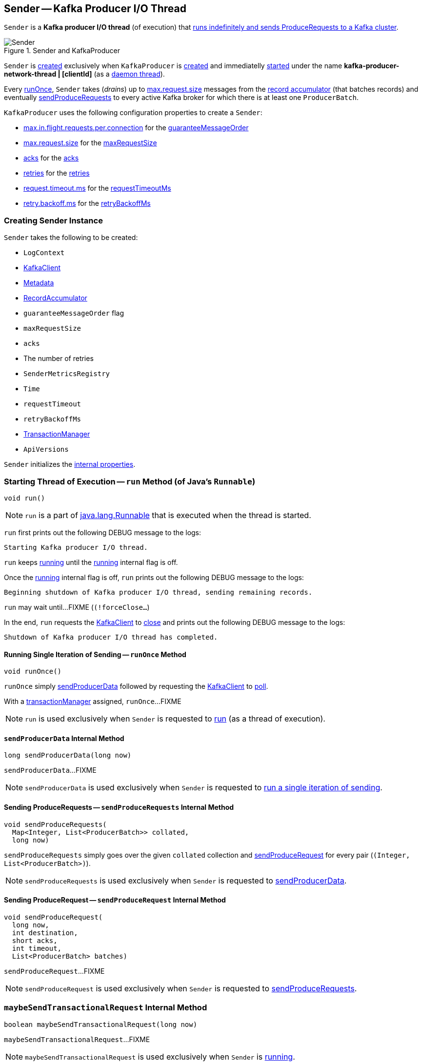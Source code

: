 == [[Sender]] Sender -- Kafka Producer I/O Thread

`Sender` is a *Kafka producer I/O thread* (of execution) that <<run, runs indefinitely and sends ProduceRequests to a Kafka cluster>>.

.Sender and KafkaProducer
image::images/Sender.png[align="center"]

`Sender` is <<creating-instance, created>> exclusively when `KafkaProducer` is <<kafka-producer-KafkaProducer.adoc#sender, created>> and immediatelly <<run, started>> under the name **kafka-producer-network-thread | [clientId]** (as a <<kafka-producer-KafkaProducer.adoc#ioThread, daemon thread>>).

Every <<runOnce, runOnce>>, `Sender` takes (_drains_) up to <<kafka-producer-ProducerConfig.adoc#max.request.size, max.request.size>> messages from the <<accumulator, record accumulator>> (that batches records) and eventually <<sendProduceRequests, sendProduceRequests>> to every active Kafka broker for which there is at least one `ProducerBatch`.

`KafkaProducer` uses the following configuration properties to create a `Sender`:

* <<kafka-producer-ProducerConfig.adoc#max.in.flight.requests.per.connection, max.in.flight.requests.per.connection>> for the <<guaranteeMessageOrder, guaranteeMessageOrder>>

* <<kafka-producer-ProducerConfig.adoc#max.request.size, max.request.size>> for the <<maxRequestSize, maxRequestSize>>

* <<kafka-producer-ProducerConfig.adoc#acks, acks>> for the <<acks, acks>>

* <<kafka-producer-ProducerConfig.adoc#retries, retries>> for the <<retries, retries>>

* <<kafka-producer-ProducerConfig.adoc#request.timeout.ms, request.timeout.ms>> for the <<requestTimeoutMs, requestTimeoutMs>>

* <<kafka-producer-ProducerConfig.adoc#retry.backoff.ms, retry.backoff.ms>> for the <<retryBackoffMs, retryBackoffMs>>

=== [[creating-instance]] Creating Sender Instance

`Sender` takes the following to be created:

* [[logContext]] `LogContext`
* [[client]] <<kafka-clients-KafkaClient.adoc#, KafkaClient>>
* [[metadata]] <<kafka-clients-Metadata.adoc#, Metadata>>
* [[accumulator]] <<kafka-producer-internals-RecordAccumulator.adoc#, RecordAccumulator>>
* [[guaranteeMessageOrder]] `guaranteeMessageOrder` flag
* [[maxRequestSize]] `maxRequestSize`
* [[acks]] `acks`
* [[retries]] The number of retries
* [[metricsRegistry]] `SenderMetricsRegistry`
* [[time]] `Time`
* [[requestTimeout]] `requestTimeout`
* [[retryBackoffMs]] `retryBackoffMs`
* [[transactionManager]] <<kafka-producer-internals-TransactionManager.adoc#, TransactionManager>>
* [[apiVersions]] `ApiVersions`

`Sender` initializes the <<internal-properties, internal properties>>.

=== [[run]] Starting Thread of Execution -- `run` Method (of Java's `Runnable`)

[source, java]
----
void run()
----

NOTE: `run` is a part of link:++https://docs.oracle.com/en/java/javase/11/docs/api/java.base/java/lang/Runnable.html#run()++[java.lang.Runnable] that is executed when the thread is started.

`run` first prints out the following DEBUG message to the logs:

```
Starting Kafka producer I/O thread.
```

`run` keeps <<runOnce, running>> until the <<running, running>> internal flag is off.

Once the <<running, running>> internal flag is off, `run` prints out the following DEBUG message to the logs:

```
Beginning shutdown of Kafka producer I/O thread, sending remaining records.
```

`run` may wait until...FIXME (`(!forceClose...`)

In the end, `run` requests the <<client, KafkaClient>> to <<kafka-clients-KafkaClient.adoc#close, close>> and prints out the following DEBUG message to the logs:

```
Shutdown of Kafka producer I/O thread has completed.
```

==== [[runOnce]] Running Single Iteration of Sending -- `runOnce` Method

[source, java]
----
void runOnce()
----

`runOnce` simply <<sendProducerData, sendProducerData>> followed by requesting the <<client, KafkaClient>> to <<kafka-clients-KafkaClient.adoc#poll, poll>>.

With a <<transactionManager, transactionManager>> assigned, `runOnce`...FIXME

NOTE: `run` is used exclusively when `Sender` is requested to <<run, run>> (as a thread of execution).

==== [[sendProducerData]] `sendProducerData` Internal Method

[source, java]
----
long sendProducerData(long now)
----

`sendProducerData`...FIXME

NOTE: `sendProducerData` is used exclusively when `Sender` is requested to <<runOnce, run a single iteration of sending>>.

==== [[sendProduceRequests]] Sending ProduceRequests -- `sendProduceRequests` Internal Method

[source, java]
----
void sendProduceRequests(
  Map<Integer, List<ProducerBatch>> collated,
  long now)
----

`sendProduceRequests` simply goes over the given `collated` collection and <<sendProduceRequest, sendProduceRequest>> for every pair (`(Integer, List<ProducerBatch>)`).

NOTE: `sendProduceRequests` is used exclusively when `Sender` is requested to <<sendProducerData, sendProducerData>>.

==== [[sendProduceRequest]] Sending ProduceRequest -- `sendProduceRequest` Internal Method

[source, java]
----
void sendProduceRequest(
  long now,
  int destination,
  short acks,
  int timeout,
  List<ProducerBatch> batches)
----

`sendProduceRequest`...FIXME

NOTE: `sendProduceRequest` is used exclusively when `Sender` is requested to <<sendProduceRequests, sendProduceRequests>>.

=== [[maybeSendTransactionalRequest]] `maybeSendTransactionalRequest` Internal Method

[source, java]
----
boolean maybeSendTransactionalRequest(long now)
----

`maybeSendTransactionalRequest`...FIXME

NOTE: `maybeSendTransactionalRequest` is used exclusively when `Sender` is <<run, running>>.

=== [[maybeWaitForProducerId]] `maybeWaitForProducerId` Internal Method

[source, java]
----
void maybeWaitForProducerId()
----

`maybeWaitForProducerId`...FIXME

NOTE: `maybeWaitForProducerId` is used exclusively when `Sender` is <<run, running>>.

=== [[completeBatch]] `completeBatch` Internal Method

[source, java]
----
void completeBatch(
  ProducerBatch batch,
  ProduceResponse.PartitionResponse response,
  long correlationId,
  long now,
  long throttleUntilTimeMs)
----

`completeBatch`...FIXME

NOTE: `completeBatch` is used exclusively when `Sender` is requested to <<handleProduceResponse, handle a ProduceResponse>>.

=== [[handleProduceResponse]] Handling ProduceResponse -- `handleProduceResponse` Internal Method

[source, java]
----
void handleProduceResponse(
  ClientResponse response,
  Map<TopicPartition, ProducerBatch> batches,
  long now)
----

`handleProduceResponse`...FIXME

NOTE: `handleProduceResponse` is used exclusively when `Sender` is requested to <<sendProduceRequest, send a ProduceRequest>>.

=== [[awaitLeastLoadedNodeReady]] `awaitLeastLoadedNodeReady` Internal Method

[source, java]
----
Node awaitLeastLoadedNodeReady(long remainingTimeMs)
----

`awaitLeastLoadedNodeReady`...FIXME

NOTE: `awaitLeastLoadedNodeReady` is used when `Sender` is requsted to <<maybeSendTransactionalRequest, maybeSendTransactionalRequest>> and <<maybeWaitForProducerId, maybeWaitForProducerId>>.

=== [[initiateClose]] `initiateClose` Method

[source, java]
----
void initiateClose()
----

`initiateClose` requests the <<accumulator, RecordAccumulator>> to <<kafka-producer-internals-RecordAccumulator.adoc#close, close>>.

In the end, `initiateClose` turns the <<running, running>> internal flag off followed by <<wakeup, waking up the Kafka client>>.

[NOTE]
====
`initiateClose` is used when:

* `KafkaProducer` is requested to <<kafka-producer-KafkaProducer.adoc#close, close>>

* `Sender` is requested to <<forceClose, forceClose>>
====

=== [[wakeup]] `wakeup` Method

[source, java]
----
void wakeup()
----

`wakeup` merely requests the <<client, KafkaClient>> to <<kafka-clients-KafkaClient.adoc#wakeup, wakeup>>.

[NOTE]
====
`wakeup` is used when:

* `KafkaProducer` is requested to <<kafka-producer-KafkaProducer.adoc#initTransactions, initTransactions>>, <<kafka-producer-KafkaProducer.adoc#sendOffsetsToTransaction, sendOffsetsToTransaction>>, <<kafka-producer-KafkaProducer.adoc#commitTransaction, commitTransaction>>, <<kafka-producer-KafkaProducer.adoc#abortTransaction, abortTransaction>>, <<kafka-producer-KafkaProducer.adoc#doSend, doSend>>, <<kafka-producer-KafkaProducer.adoc#waitOnMetadata, waitOnMetadata>>, and <<kafka-producer-KafkaProducer.adoc#flush, flush>>

* `Sender` is requested to <<initiateClose, initiateClose>>
====

=== [[forceClose]] `forceClose` Method

[source, java]
----
void forceClose()
----

`forceClose`...FIXME

NOTE: `forceClose` is used exclusively when `KafkaProducer` is requested to <<kafka-producer-KafkaProducer.adoc#close, close>>.

=== [[reenqueueBatch]] `reenqueueBatch` Internal Method

[source, java]
----
void reenqueueBatch(
  ProducerBatch batch,
  long currentTimeMs)
----

`reenqueueBatch`...FIXME

NOTE: `reenqueueBatch` is used when...FIXME

=== [[completeBatch]] `completeBatch` Internal Method

[source, java]
----
void completeBatch(
  ProducerBatch batch,
  ProduceResponse.PartitionResponse response,
  long correlationId,
  long now,
  long throttleUntilTimeMs)
----

`completeBatch`...FIXME

NOTE: `completeBatch` is used exclusively when `Sender` is requested to <<handleProduceResponse, handle a ProduceResponse>>.

=== [[internal-properties]] Internal Properties

[cols="30m,70",options="header",width="100%"]
|===
| Name
| Description

| running
a| [[running]] Flag that controls whether <<run, run>> should stop (`false`) or not (`true`)

* Enabled (`true`) by default when `Sender` is <<creating-instance, created>>

* Disabled (`false`) when `Sender` is requested to <<initiateClose, initiateClose>>

|===
